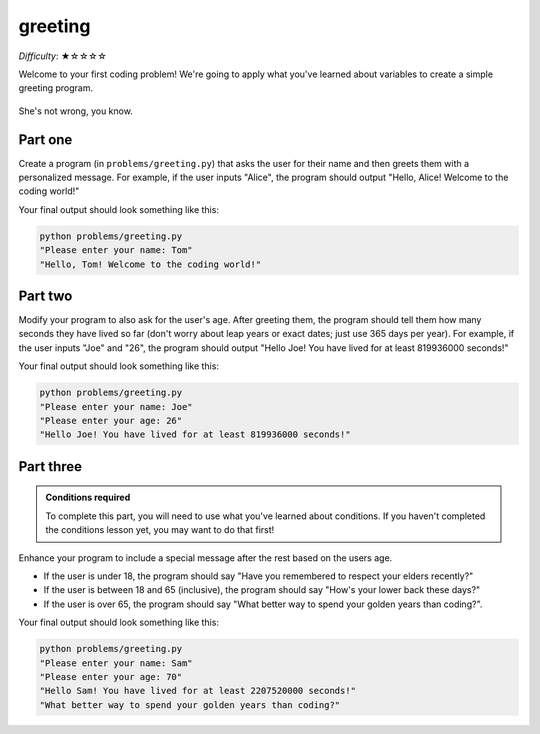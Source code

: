 greeting
========

*Difficulty*: ★☆☆☆☆

Welcome to your first coding problem! We're going to apply what you've learned about variables to create a simple greeting program.

.. figure:: ../../_static/em_loves_python.png
    :alt: Emily thinking about python
    :align: center
    :width: 300px

    She's not wrong, you know.

Part one
--------

.. margin::

    Hint: use the ``input()`` function to get user input.

Create a program (in ``problems/greeting.py``) that asks the user for their name and then greets them with a personalized message. For example, if the user inputs "Alice", the program should output "Hello, Alice! Welcome to the coding world!"

Your final output should look something like this:

.. code-block:: bash
    
    python problems/greeting.py
    "Please enter your name: Tom"
    "Hello, Tom! Welcome to the coding world!"

Part two
--------

.. margin::

    Hints
    - Remember to convert the age from a string to an integer before performing calculations.
    - You can calculate the number of seconds in a year by series of multiplications

Modify your program to also ask for the user's age. After greeting them, the program should tell them how many seconds they have lived so far (don't worry about leap years or exact dates; just use 365 days per year). For example, if the user inputs "Joe" and "26", the program should output "Hello Joe! You have lived for at least 819936000 seconds!"

Your final output should look something like this:

.. code-block:: bash
    
    python problems/greeting.py
    "Please enter your name: Joe"
    "Please enter your age: 26"
    "Hello Joe! You have lived for at least 819936000 seconds!"


Part three
----------

.. admonition:: Conditions required

    To complete this part, you will need to use what you've learned about conditions. If you haven't completed the conditions lesson yet, you may want to do that first!

Enhance your program to include a special message after the rest based on the users age.

- If the user is under 18, the program should say "Have you remembered to respect your elders recently?"
- If the user is between 18 and 65 (inclusive), the program should say "How's your lower back these days?"
- If the user is over 65, the program should say "What better way to spend your golden years than coding?".

Your final output should look something like this:

.. code-block:: bash
    
    python problems/greeting.py
    "Please enter your name: Sam"
    "Please enter your age: 70"
    "Hello Sam! You have lived for at least 2207520000 seconds!"
    "What better way to spend your golden years than coding?"

